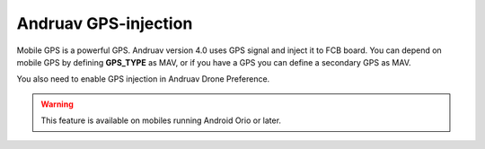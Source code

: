 .. _andruav-gps-injection:


=====================
Andruav GPS-injection
=====================


Mobile GPS is a powerful GPS. Andruav version 4.0 uses GPS signal and inject it to FCB board. 
You can depend on mobile GPS by defining **GPS_TYPE** as MAV, or if you have a GPS you can define a secondary GPS as MAV.


.. image:: ./images/gps_injection.png
    :align: center
    :alt: GPS Injection


You also need to enable GPS injection in Andruav Drone Preference.

.. image:: ./images/gps_settings.png
    :align: center
    :height: 400px
    :alt: GPS Prefrerence

.. warning::
    
    This feature is available on mobiles running Android Orio or later.
